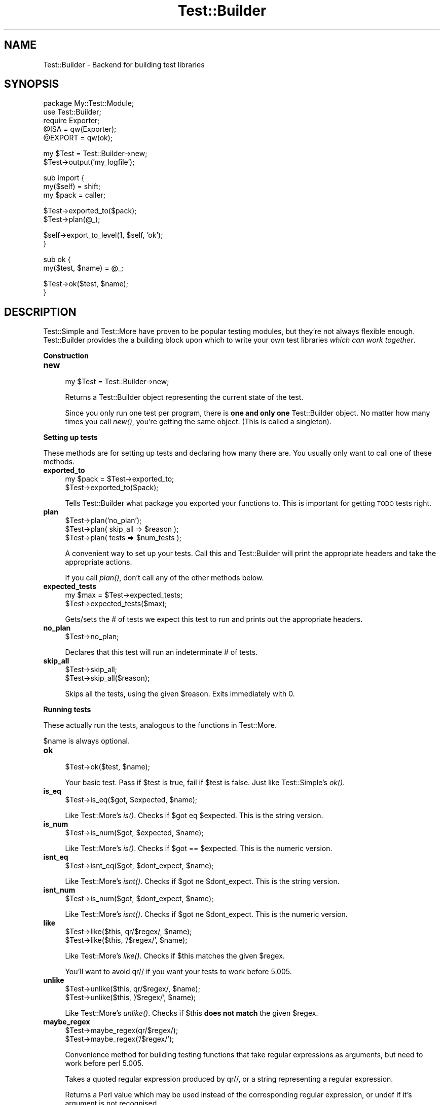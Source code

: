 .\" Automatically generated by Pod::Man v1.34, Pod::Parser v1.13
.\"
.\" Standard preamble:
.\" ========================================================================
.de Sh \" Subsection heading
.br
.if t .Sp
.ne 5
.PP
\fB\\$1\fR
.PP
..
.de Sp \" Vertical space (when we can't use .PP)
.if t .sp .5v
.if n .sp
..
.de Vb \" Begin verbatim text
.ft CW
.nf
.ne \\$1
..
.de Ve \" End verbatim text
.ft R
.fi
..
.\" Set up some character translations and predefined strings.  \*(-- will
.\" give an unbreakable dash, \*(PI will give pi, \*(L" will give a left
.\" double quote, and \*(R" will give a right double quote.  | will give a
.\" real vertical bar.  \*(C+ will give a nicer C++.  Capital omega is used to
.\" do unbreakable dashes and therefore won't be available.  \*(C` and \*(C'
.\" expand to `' in nroff, nothing in troff, for use with C<>.
.tr \(*W-|\(bv\*(Tr
.ds C+ C\v'-.1v'\h'-1p'\s-2+\h'-1p'+\s0\v'.1v'\h'-1p'
.ie n \{\
.    ds -- \(*W-
.    ds PI pi
.    if (\n(.H=4u)&(1m=24u) .ds -- \(*W\h'-12u'\(*W\h'-12u'-\" diablo 10 pitch
.    if (\n(.H=4u)&(1m=20u) .ds -- \(*W\h'-12u'\(*W\h'-8u'-\"  diablo 12 pitch
.    ds L" ""
.    ds R" ""
.    ds C` ""
.    ds C' ""
'br\}
.el\{\
.    ds -- \|\(em\|
.    ds PI \(*p
.    ds L" ``
.    ds R" ''
'br\}
.\"
.\" If the F register is turned on, we'll generate index entries on stderr for
.\" titles (.TH), headers (.SH), subsections (.Sh), items (.Ip), and index
.\" entries marked with X<> in POD.  Of course, you'll have to process the
.\" output yourself in some meaningful fashion.
.if \nF \{\
.    de IX
.    tm Index:\\$1\t\\n%\t"\\$2"
..
.    nr % 0
.    rr F
.\}
.\"
.\" For nroff, turn off justification.  Always turn off hyphenation; it makes
.\" way too many mistakes in technical documents.
.hy 0
.if n .na
.\"
.\" Accent mark definitions (@(#)ms.acc 1.5 88/02/08 SMI; from UCB 4.2).
.\" Fear.  Run.  Save yourself.  No user-serviceable parts.
.    \" fudge factors for nroff and troff
.if n \{\
.    ds #H 0
.    ds #V .8m
.    ds #F .3m
.    ds #[ \f1
.    ds #] \fP
.\}
.if t \{\
.    ds #H ((1u-(\\\\n(.fu%2u))*.13m)
.    ds #V .6m
.    ds #F 0
.    ds #[ \&
.    ds #] \&
.\}
.    \" simple accents for nroff and troff
.if n \{\
.    ds ' \&
.    ds ` \&
.    ds ^ \&
.    ds , \&
.    ds ~ ~
.    ds /
.\}
.if t \{\
.    ds ' \\k:\h'-(\\n(.wu*8/10-\*(#H)'\'\h"|\\n:u"
.    ds ` \\k:\h'-(\\n(.wu*8/10-\*(#H)'\`\h'|\\n:u'
.    ds ^ \\k:\h'-(\\n(.wu*10/11-\*(#H)'^\h'|\\n:u'
.    ds , \\k:\h'-(\\n(.wu*8/10)',\h'|\\n:u'
.    ds ~ \\k:\h'-(\\n(.wu-\*(#H-.1m)'~\h'|\\n:u'
.    ds / \\k:\h'-(\\n(.wu*8/10-\*(#H)'\z\(sl\h'|\\n:u'
.\}
.    \" troff and (daisy-wheel) nroff accents
.ds : \\k:\h'-(\\n(.wu*8/10-\*(#H+.1m+\*(#F)'\v'-\*(#V'\z.\h'.2m+\*(#F'.\h'|\\n:u'\v'\*(#V'
.ds 8 \h'\*(#H'\(*b\h'-\*(#H'
.ds o \\k:\h'-(\\n(.wu+\w'\(de'u-\*(#H)/2u'\v'-.3n'\*(#[\z\(de\v'.3n'\h'|\\n:u'\*(#]
.ds d- \h'\*(#H'\(pd\h'-\w'~'u'\v'-.25m'\f2\(hy\fP\v'.25m'\h'-\*(#H'
.ds D- D\\k:\h'-\w'D'u'\v'-.11m'\z\(hy\v'.11m'\h'|\\n:u'
.ds th \*(#[\v'.3m'\s+1I\s-1\v'-.3m'\h'-(\w'I'u*2/3)'\s-1o\s+1\*(#]
.ds Th \*(#[\s+2I\s-2\h'-\w'I'u*3/5'\v'-.3m'o\v'.3m'\*(#]
.ds ae a\h'-(\w'a'u*4/10)'e
.ds Ae A\h'-(\w'A'u*4/10)'E
.    \" corrections for vroff
.if v .ds ~ \\k:\h'-(\\n(.wu*9/10-\*(#H)'\s-2\u~\d\s+2\h'|\\n:u'
.if v .ds ^ \\k:\h'-(\\n(.wu*10/11-\*(#H)'\v'-.4m'^\v'.4m'\h'|\\n:u'
.    \" for low resolution devices (crt and lpr)
.if \n(.H>23 .if \n(.V>19 \
\{\
.    ds : e
.    ds 8 ss
.    ds o a
.    ds d- d\h'-1'\(ga
.    ds D- D\h'-1'\(hy
.    ds th \o'bp'
.    ds Th \o'LP'
.    ds ae ae
.    ds Ae AE
.\}
.rm #[ #] #H #V #F C
.\" ========================================================================
.\"
.IX Title "Test::Builder 3"
.TH Test::Builder 3 "2002-06-01" "perl v5.8.0" "Perl Programmers Reference Guide"
.SH "NAME"
Test::Builder \- Backend for building test libraries
.SH "SYNOPSIS"
.IX Header "SYNOPSIS"
.Vb 5
\&  package My::Test::Module;
\&  use Test::Builder;
\&  require Exporter;
\&  @ISA = qw(Exporter);
\&  @EXPORT = qw(ok);
.Ve
.PP
.Vb 2
\&  my $Test = Test::Builder->new;
\&  $Test->output('my_logfile');
.Ve
.PP
.Vb 3
\&  sub import {
\&      my($self) = shift;
\&      my $pack = caller;
.Ve
.PP
.Vb 2
\&      $Test->exported_to($pack);
\&      $Test->plan(@_);
.Ve
.PP
.Vb 2
\&      $self->export_to_level(1, $self, 'ok');
\&  }
.Ve
.PP
.Vb 2
\&  sub ok {
\&      my($test, $name) = @_;
.Ve
.PP
.Vb 2
\&      $Test->ok($test, $name);
\&  }
.Ve
.SH "DESCRIPTION"
.IX Header "DESCRIPTION"
Test::Simple and Test::More have proven to be popular testing modules,
but they're not always flexible enough.  Test::Builder provides the a
building block upon which to write your own test libraries \fIwhich can
work together\fR.
.Sh "Construction"
.IX Subsection "Construction"
.IP "\fBnew\fR" 4
.IX Item "new"
.Vb 1
\&  my $Test = Test::Builder->new;
.Ve
.Sp
Returns a Test::Builder object representing the current state of the
test.
.Sp
Since you only run one test per program, there is \fBone and only one\fR
Test::Builder object.  No matter how many times you call \fInew()\fR, you're
getting the same object.  (This is called a singleton).
.Sh "Setting up tests"
.IX Subsection "Setting up tests"
These methods are for setting up tests and declaring how many there
are.  You usually only want to call one of these methods.
.IP "\fBexported_to\fR" 4
.IX Item "exported_to"
.Vb 2
\&  my $pack = $Test->exported_to;
\&  $Test->exported_to($pack);
.Ve
.Sp
Tells Test::Builder what package you exported your functions to.
This is important for getting \s-1TODO\s0 tests right.
.IP "\fBplan\fR" 4
.IX Item "plan"
.Vb 3
\&  $Test->plan('no_plan');
\&  $Test->plan( skip_all => $reason );
\&  $Test->plan( tests => $num_tests );
.Ve
.Sp
A convenient way to set up your tests.  Call this and Test::Builder
will print the appropriate headers and take the appropriate actions.
.Sp
If you call \fIplan()\fR, don't call any of the other methods below.
.IP "\fBexpected_tests\fR" 4
.IX Item "expected_tests"
.Vb 2
\&    my $max = $Test->expected_tests;
\&    $Test->expected_tests($max);
.Ve
.Sp
Gets/sets the # of tests we expect this test to run and prints out
the appropriate headers.
.IP "\fBno_plan\fR" 4
.IX Item "no_plan"
.Vb 1
\&  $Test->no_plan;
.Ve
.Sp
Declares that this test will run an indeterminate # of tests.
.IP "\fBskip_all\fR" 4
.IX Item "skip_all"
.Vb 2
\&  $Test->skip_all;
\&  $Test->skip_all($reason);
.Ve
.Sp
Skips all the tests, using the given \f(CW$reason\fR.  Exits immediately with 0.
.Sh "Running tests"
.IX Subsection "Running tests"
These actually run the tests, analogous to the functions in
Test::More.
.PP
$name is always optional.
.IP "\fBok\fR" 4
.IX Item "ok"
.Vb 1
\&  $Test->ok($test, $name);
.Ve
.Sp
Your basic test.  Pass if \f(CW$test\fR is true, fail if \f(CW$test\fR is false.  Just
like Test::Simple's \fIok()\fR.
.IP "\fBis_eq\fR" 4
.IX Item "is_eq"
.Vb 1
\&  $Test->is_eq($got, $expected, $name);
.Ve
.Sp
Like Test::More's \fIis()\fR.  Checks if \f(CW$got\fR eq \f(CW$expected\fR.  This is the
string version.
.IP "\fBis_num\fR" 4
.IX Item "is_num"
.Vb 1
\&  $Test->is_num($got, $expected, $name);
.Ve
.Sp
Like Test::More's \fIis()\fR.  Checks if \f(CW$got\fR == \f(CW$expected\fR.  This is the
numeric version.
.IP "\fBisnt_eq\fR" 4
.IX Item "isnt_eq"
.Vb 1
\&  $Test->isnt_eq($got, $dont_expect, $name);
.Ve
.Sp
Like Test::More's \fIisnt()\fR.  Checks if \f(CW$got\fR ne \f(CW$dont_expect\fR.  This is
the string version.
.IP "\fBisnt_num\fR" 4
.IX Item "isnt_num"
.Vb 1
\&  $Test->is_num($got, $dont_expect, $name);
.Ve
.Sp
Like Test::More's \fIisnt()\fR.  Checks if \f(CW$got\fR ne \f(CW$dont_expect\fR.  This is
the numeric version.
.IP "\fBlike\fR" 4
.IX Item "like"
.Vb 2
\&  $Test->like($this, qr/$regex/, $name);
\&  $Test->like($this, '/$regex/', $name);
.Ve
.Sp
Like Test::More's \fIlike()\fR.  Checks if \f(CW$this\fR matches the given \f(CW$regex\fR.
.Sp
You'll want to avoid qr// if you want your tests to work before 5.005.
.IP "\fBunlike\fR" 4
.IX Item "unlike"
.Vb 2
\&  $Test->unlike($this, qr/$regex/, $name);
\&  $Test->unlike($this, '/$regex/', $name);
.Ve
.Sp
Like Test::More's \fIunlike()\fR.  Checks if \f(CW$this\fR \fBdoes not match\fR the
given \f(CW$regex\fR.
.IP "\fBmaybe_regex\fR" 4
.IX Item "maybe_regex"
.Vb 2
\&  $Test->maybe_regex(qr/$regex/);
\&  $Test->maybe_regex('/$regex/');
.Ve
.Sp
Convenience method for building testing functions that take regular
expressions as arguments, but need to work before perl 5.005.
.Sp
Takes a quoted regular expression produced by qr//, or a string
representing a regular expression.
.Sp
Returns a Perl value which may be used instead of the corresponding
regular expression, or undef if it's argument is not recognised.
.Sp
For example, a version of \fIlike()\fR, sans the useful diagnostic messages,
could be written as:
.Sp
.Vb 7
\&  sub laconic_like {
\&      my ($self, $this, $regex, $name) = @_;
\&      my $usable_regex = $self->maybe_regex($regex);
\&      die "expecting regex, found '$regex'\en"
\&          unless $usable_regex;
\&      $self->ok($this =~ m/$usable_regex/, $name);
\&  }
.Ve
.IP "\fBcmp_ok\fR" 4
.IX Item "cmp_ok"
.Vb 1
\&  $Test->cmp_ok($this, $type, $that, $name);
.Ve
.Sp
Works just like Test::More's \fIcmp_ok()\fR.
.Sp
.Vb 1
\&    $Test->cmp_ok($big_num, '!=', $other_big_num);
.Ve
.IP "\fB\s-1BAILOUT\s0\fR" 4
.IX Item "BAILOUT"
.Vb 1
\&    $Test->BAILOUT($reason);
.Ve
.Sp
Indicates to the Test::Harness that things are going so badly all
testing should terminate.  This includes running any additional test
scripts.
.Sp
It will exit with 255.
.IP "\fBskip\fR" 4
.IX Item "skip"
.Vb 2
\&    $Test->skip;
\&    $Test->skip($why);
.Ve
.Sp
Skips the current test, reporting \f(CW$why\fR.
.IP "\fBtodo_skip\fR" 4
.IX Item "todo_skip"
.Vb 2
\&  $Test->todo_skip;
\&  $Test->todo_skip($why);
.Ve
.Sp
Like \fIskip()\fR, only it will declare the test as failing and \s-1TODO\s0.  Similar
to
.Sp
.Vb 1
\&    print "not ok $tnum # TODO $why\en";
.Ve
.Sh "Test style"
.IX Subsection "Test style"
.IP "\fBlevel\fR" 4
.IX Item "level"
.Vb 1
\&    $Test->level($how_high);
.Ve
.Sp
How far up the call stack should \f(CW$Test\fR look when reporting where the
test failed.
.Sp
Defaults to 1.
.Sp
Setting \f(CW$Test::Builder::Level\fR overrides.  This is typically useful
localized:
.Sp
.Vb 4
\&    {
\&        local $Test::Builder::Level = 2;
\&        $Test->ok($test);
\&    }
.Ve
.IP "\fBuse_numbers\fR" 4
.IX Item "use_numbers"
.Vb 1
\&    $Test->use_numbers($on_or_off);
.Ve
.Sp
Whether or not the test should output numbers.  That is, this if true:
.Sp
.Vb 3
\&  ok 1
\&  ok 2
\&  ok 3
.Ve
.Sp
or this if false
.Sp
.Vb 3
\&  ok
\&  ok
\&  ok
.Ve
.Sp
Most useful when you can't depend on the test output order, such as
when threads or forking is involved.
.Sp
Test::Harness will accept either, but avoid mixing the two styles.
.Sp
Defaults to on.
.IP "\fBno_header\fR" 4
.IX Item "no_header"
.Vb 1
\&    $Test->no_header($no_header);
.Ve
.Sp
If set to true, no \*(L"1..N\*(R" header will be printed.
.IP "\fBno_ending\fR" 4
.IX Item "no_ending"
.Vb 1
\&    $Test->no_ending($no_ending);
.Ve
.Sp
Normally, Test::Builder does some extra diagnostics when the test
ends.  It also changes the exit code as described in Test::Simple.
.Sp
If this is true, none of that will be done.
.Sh "Output"
.IX Subsection "Output"
Controlling where the test output goes.
.PP
It's ok for your test to change where \s-1STDOUT\s0 and \s-1STDERR\s0 point to,
Test::Builder's default output settings will not be affected.
.IP "\fBdiag\fR" 4
.IX Item "diag"
.Vb 1
\&    $Test->diag(@msgs);
.Ve
.Sp
Prints out the given \f(CW$message\fR.  Normally, it uses the \fIfailure_output()\fR
handle, but if this is for a \s-1TODO\s0 test, the \fItodo_output()\fR handle is
used.
.Sp
Output will be indented and marked with a # so as not to interfere
with test output.  A newline will be put on the end if there isn't one
already.
.Sp
We encourage using this rather than calling print directly.
.Sp
Returns false.  Why?  Because \fIdiag()\fR is often used in conjunction with
a failing test (\f(CW\*(C`ok() || diag()\*(C'\fR) it \*(L"passes through\*(R" the failure.
.Sp
.Vb 1
\&    return ok(...) || diag(...);
.Ve
.IP "\fBoutput\fR" 4
.IX Item "output"
.Vb 2
\&    $Test->output($fh);
\&    $Test->output($file);
.Ve
.Sp
Where normal \*(L"ok/not ok\*(R" test output should go.
.Sp
Defaults to \s-1STDOUT\s0.
.IP "\fBfailure_output\fR" 4
.IX Item "failure_output"
.Vb 2
\&    $Test->failure_output($fh);
\&    $Test->failure_output($file);
.Ve
.Sp
Where diagnostic output on test failures and \fIdiag()\fR should go.
.Sp
Defaults to \s-1STDERR\s0.
.IP "\fBtodo_output\fR" 4
.IX Item "todo_output"
.Vb 2
\&    $Test->todo_output($fh);
\&    $Test->todo_output($file);
.Ve
.Sp
Where diagnostics about todo test failures and \fIdiag()\fR should go.
.Sp
Defaults to \s-1STDOUT\s0.
.Sh "Test Status and Info"
.IX Subsection "Test Status and Info"
.IP "\fBcurrent_test\fR" 4
.IX Item "current_test"
.Vb 2
\&    my $curr_test = $Test->current_test;
\&    $Test->current_test($num);
.Ve
.Sp
Gets/sets the current test # we're on.
.Sp
You usually shouldn't have to set this.
.IP "\fBsummary\fR" 4
.IX Item "summary"
.Vb 1
\&    my @tests = $Test->summary;
.Ve
.Sp
A simple summary of the tests so far.  True for pass, false for fail.
This is a logical pass/fail, so todos are passes.
.Sp
Of course, test #1 is \f(CW$tests\fR[0], etc...
.IP "\fBdetails\fR  \fI\s-1UNIMPLEMENTED\s0\fR" 4
.IX Item "details  UNIMPLEMENTED"
.Vb 1
\&    my @tests = $Test->details;
.Ve
.Sp
Like \fIsummary()\fR, but with a lot more detail.
.Sp
.Vb 7
\&    $tests[$test_num - 1] = 
\&            { ok         => is the test considered ok?
\&              actual_ok  => did it literally say 'ok'?
\&              name       => name of the test (if any)
\&              type       => 'skip' or 'todo' (if any)
\&              reason     => reason for the above (if any)
\&            };
.Ve
.IP "\fBtodo\fR" 4
.IX Item "todo"
.Vb 2
\&    my $todo_reason = $Test->todo;
\&    my $todo_reason = $Test->todo($pack);
.Ve
.Sp
\&\fItodo()\fR looks for a \f(CW$TODO\fR variable in your tests.  If set, all tests
will be considered 'todo' (see Test::More and Test::Harness for
details).  Returns the reason (ie. the value of \f(CW$TODO\fR) if running as
todo tests, false otherwise.
.Sp
\&\fItodo()\fR is pretty part about finding the right package to look for
\&\f(CW$TODO\fR in.  It uses the \fIexported_to()\fR package to find it.  If that's
not set, it's pretty good at guessing the right package to look at.
.Sp
Sometimes there is some confusion about where \fItodo()\fR should be looking
for the \f(CW$TODO\fR variable.  If you want to be sure, tell it explicitly
what \f(CW$pack\fR to use.
.IP "\fBcaller\fR" 4
.IX Item "caller"
.Vb 3
\&    my $package = $Test->caller;
\&    my($pack, $file, $line) = $Test->caller;
\&    my($pack, $file, $line) = $Test->caller($height);
.Ve
.Sp
Like the normal \fIcaller()\fR, except it reports according to your \fIlevel()\fR.
.SH "THREADS"
.IX Header "THREADS"
In perl 5.8.0 and later, Test::Builder is thread\-safe.  The test
number is shared amongst all threads.  This means if one thread sets
the test number using \fIcurrent_test()\fR they will all be effected.
.SH "EXAMPLES"
.IX Header "EXAMPLES"
\&\s-1CPAN\s0 can provide the best examples.  Test::Simple, Test::More,
Test::Exception and Test::Differences all use Test::Builder.
.SH "SEE ALSO"
.IX Header "SEE ALSO"
Test::Simple, Test::More, Test::Harness
.SH "AUTHORS"
.IX Header "AUTHORS"
Original code by chromatic, maintained by Michael G Schwern
<schwern@pobox.com>
.SH "COPYRIGHT"
.IX Header "COPYRIGHT"
Copyright 2001 by chromatic <chromatic@wgz.org>,
                  Michael G Schwern <schwern@pobox.com>.
.PP
This program is free software; you can redistribute it and/or 
modify it under the same terms as Perl itself.
.PP
See \fIhttp://www.perl.com/perl/misc/Artistic.html\fR

